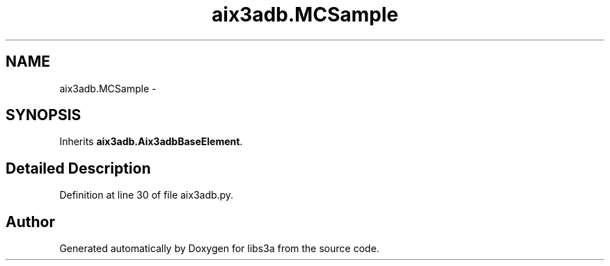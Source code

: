 .TH "aix3adb.MCSample" 3 "Fri Mar 27 2015" "libs3a" \" -*- nroff -*-
.ad l
.nh
.SH NAME
aix3adb.MCSample \- 
.SH SYNOPSIS
.br
.PP
.PP
Inherits \fBaix3adb\&.Aix3adbBaseElement\fP\&.
.SH "Detailed Description"
.PP 
Definition at line 30 of file aix3adb\&.py\&.

.SH "Author"
.PP 
Generated automatically by Doxygen for libs3a from the source code\&.

